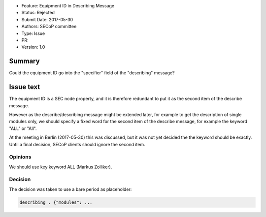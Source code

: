- Feature: Equipment ID in Describing Message
- Status: Rejected
- Submit Date: 2017-05-30
- Authors: SECoP committee
- Type: Issue
- PR:
- Version: 1.0

Summary
=======

Could the equipment ID go into the "specifier" field of the "describing"
message?


Issue text
==========

The equipment ID is a SEC node property, and it is therefore redundant
to put it as the second item of the describe message.

However as the describe/describing message might be extended later, for
example to get the description of single modules only, we should specify
a fixed word for the second item of the describe message, for example the
keyword "ALL" or "All".

At the meeting in Berlin (2017-05-30) this was discussed, but it was not
yet decided the the keyword should be exactly. Until a final decision,
SECoP clients should ignore the second item.

Opinions
--------

We should use key keyword ALL (Markus Zolliker).

Decision
--------

The decision was taken to use a bare period as placeholder:

.. code::

    describing . {"modules": ...
